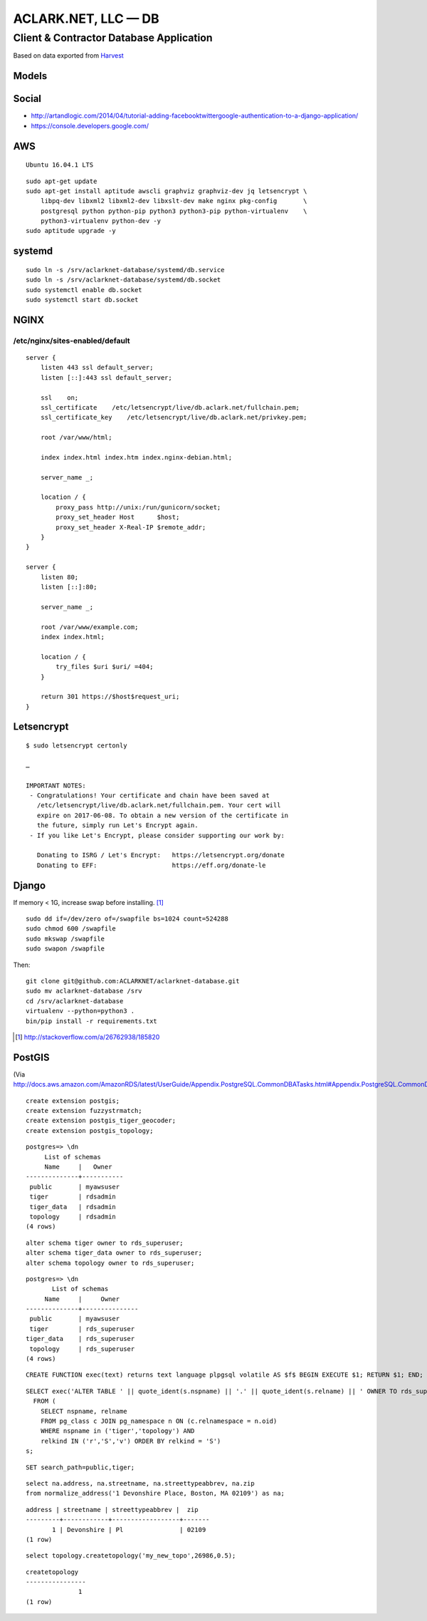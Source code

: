 ACLARK.NET, LLC — DB
====================

Client & Contractor Database Application
----------------------------------------

.. image:: screenshot.png

Based on data exported from `Harvest <https://www.getharvest.com/>`_

Models
~~~~~~

.. image:: graph_models.png


Social
~~~~~~

- http://artandlogic.com/2014/04/tutorial-adding-facebooktwittergoogle-authentication-to-a-django-application/
- https://console.developers.google.com/

AWS
~~~

::

    Ubuntu 16.04.1 LTS

::

    sudo apt-get update
    sudo apt-get install aptitude awscli graphviz graphviz-dev jq letsencrypt \
        libpq-dev libxml2 libxml2-dev libxslt-dev make nginx pkg-config       \
        postgresql python python-pip python3 python3-pip python-virtualenv    \
        python3-virtualenv python-dev -y
    sudo aptitude upgrade -y

systemd
~~~~~~~

::


    sudo ln -s /srv/aclarknet-database/systemd/db.service 
    sudo ln -s /srv/aclarknet-database/systemd/db.socket
    sudo systemctl enable db.socket
    sudo systemctl start db.socket

NGINX
~~~~~

/etc/nginx/sites-enabled/default 
++++++++++++++++++++++++++++++++

::

    server {
        listen 443 ssl default_server;
        listen [::]:443 ssl default_server;

        ssl    on;
        ssl_certificate    /etc/letsencrypt/live/db.aclark.net/fullchain.pem;
        ssl_certificate_key    /etc/letsencrypt/live/db.aclark.net/privkey.pem;

        root /var/www/html;

        index index.html index.htm index.nginx-debian.html;

        server_name _;

        location / {
            proxy_pass http://unix:/run/gunicorn/socket;
            proxy_set_header Host      $host;
            proxy_set_header X-Real-IP $remote_addr;
        }
    }

    server {
        listen 80;
        listen [::]:80;

        server_name _;

        root /var/www/example.com;
        index index.html;

        location / {
            try_files $uri $uri/ =404;
        }

        return 301 https://$host$request_uri;
    }

Letsencrypt
~~~~~~~~~~~

::

    $ sudo letsencrypt certonly

    …

    IMPORTANT NOTES:
     - Congratulations! Your certificate and chain have been saved at
       /etc/letsencrypt/live/db.aclark.net/fullchain.pem. Your cert will
       expire on 2017-06-08. To obtain a new version of the certificate in
       the future, simply run Let's Encrypt again.
     - If you like Let's Encrypt, please consider supporting our work by:

       Donating to ISRG / Let's Encrypt:   https://letsencrypt.org/donate
       Donating to EFF:                    https://eff.org/donate-le

Django
~~~~~~

If memory < 1G, increase swap before installing. [1]_

::

    sudo dd if=/dev/zero of=/swapfile bs=1024 count=524288
    sudo chmod 600 /swapfile
    sudo mkswap /swapfile
    sudo swapon /swapfile

Then:

::

    git clone git@github.com:ACLARKNET/aclarknet-database.git
    sudo mv aclarknet-database /srv
    cd /srv/aclarknet-database
    virtualenv --python=python3 .
    bin/pip install -r requirements.txt

.. [1] http://stackoverflow.com/a/26762938/185820

PostGIS
~~~~~~~

(Via http://docs.aws.amazon.com/AmazonRDS/latest/UserGuide/Appendix.PostgreSQL.CommonDBATasks.html#Appendix.PostgreSQL.CommonDBATasks.PostGIS)

::

    create extension postgis;
    create extension fuzzystrmatch;
    create extension postgis_tiger_geocoder;
    create extension postgis_topology;

::

    postgres=> \dn
         List of schemas
         Name     |   Owner
    --------------+-----------
     public       | myawsuser
     tiger        | rdsadmin
     tiger_data   | rdsadmin
     topology     | rdsadmin
    (4 rows) 

::

    alter schema tiger owner to rds_superuser;
    alter schema tiger_data owner to rds_superuser;
    alter schema topology owner to rds_superuser;

::

    postgres=> \dn
           List of schemas
         Name     |     Owner
    --------------+---------------
     public       | myawsuser
     tiger        | rds_superuser
    tiger_data    | rds_superuser
     topology     | rds_superuser
    (4 rows) 

::

    CREATE FUNCTION exec(text) returns text language plpgsql volatile AS $f$ BEGIN EXECUTE $1; RETURN $1; END; $f$;

::

    SELECT exec('ALTER TABLE ' || quote_ident(s.nspname) || '.' || quote_ident(s.relname) || ' OWNER TO rds_superuser;')
      FROM (
        SELECT nspname, relname
        FROM pg_class c JOIN pg_namespace n ON (c.relnamespace = n.oid) 
        WHERE nspname in ('tiger','topology') AND
        relkind IN ('r','S','v') ORDER BY relkind = 'S')
    s;
      
::

    SET search_path=public,tiger;         
      
::

    select na.address, na.streetname, na.streettypeabbrev, na.zip
    from normalize_address('1 Devonshire Place, Boston, MA 02109') as na;

::

    address | streetname | streettypeabbrev |  zip
    ---------+------------+------------------+-------
           1 | Devonshire | Pl               | 02109
    (1 row) 

::

    select topology.createtopology('my_new_topo',26986,0.5);

::

    createtopology
    ----------------
                  1
    (1 row) 
